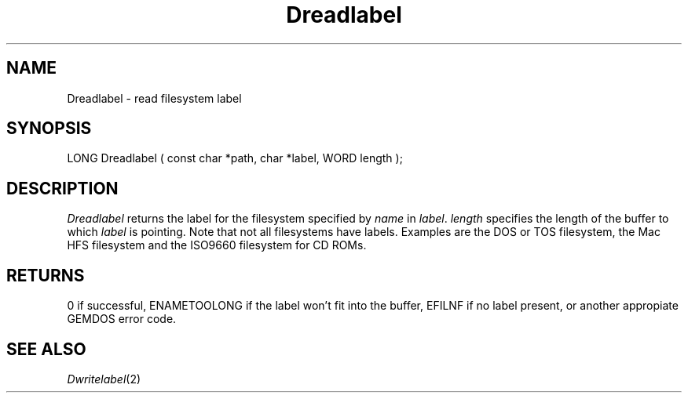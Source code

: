 .TH Dreadlabel 2 "MiNT Programmer's Manual" "Version 1.11" "Nov 11, 1994"
.SH NAME
Dreadlabel \- read filesystem label
.SH SYNOPSIS
.nf
LONG Dreadlabel ( const char *path, char *label, WORD length );
.fi
.SH DESCRIPTION
.I Dreadlabel
returns the label for the filesystem specified by
.IR name 
in
.IR label .
.I length
specifies the length of the buffer to which
.IR label
is pointing. Note that not all filesystems have labels. Examples are the 
DOS or TOS filesystem, the Mac HFS filesystem and the ISO9660 filesystem 
for CD ROMs.
.SH RETURNS
0 if successful,
ENAMETOOLONG if the label won't fit into the buffer,
EFILNF if no label present,
or another appropiate GEMDOS error code.
.SH "SEE ALSO"
.IR Dwritelabel (2)

